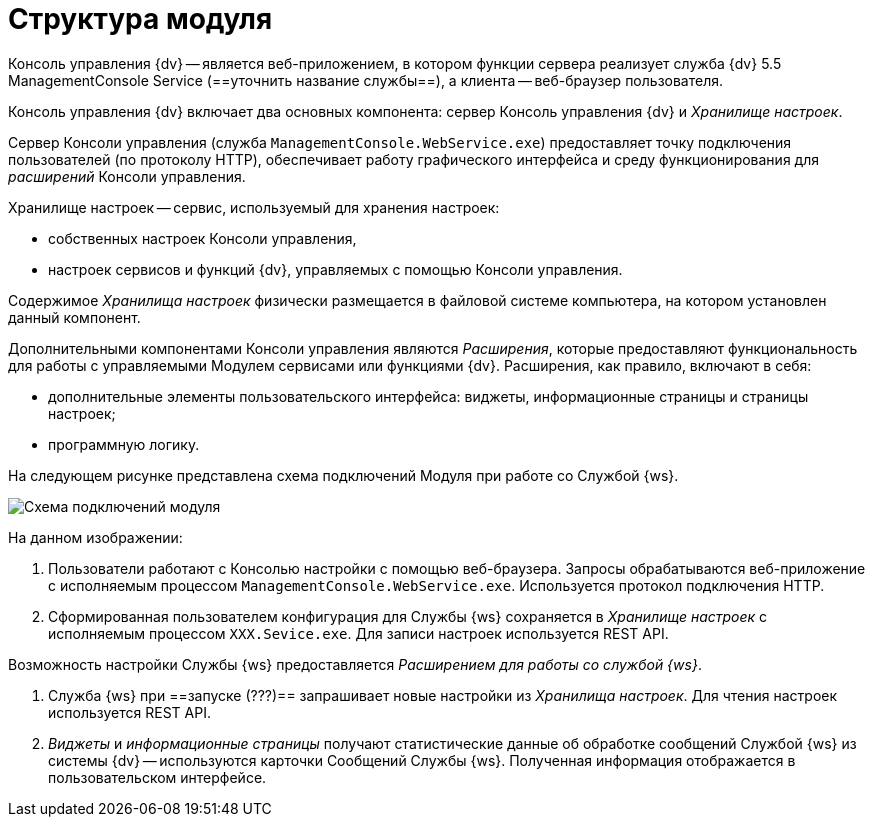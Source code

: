 = Структура модуля

Консоль управления {dv} -- является веб-приложением, в котором функции сервера реализует служба {dv} 5.5 ManagementConsole Service (==уточнить название службы==), а клиента -- веб-браузер пользователя.

Консоль управления {dv} включает два основных компонента: сервер Консоль управления {dv} и _Хранилище настроек_.

Сервер Консоли управления (служба `ManagementConsole.WebService.exe`) предоставляет точку подключения пользователей (по протоколу HTTP), обеспечивает работу графического интерфейса и среду функционирования для _расширений_ Консоли управления.

Хранилище настроек -- сервис, используемый для хранения настроек:

* собственных настроек Консоли управления,
* настроек сервисов и функций {dv}, управляемых с помощью Консоли управления.

Содержимое _Хранилища настроек_ физически размещается в файловой системе компьютера, на котором установлен данный компонент.

Дополнительными компонентами Консоли управления являются _Расширения_, которые предоставляют функциональность для работы с управляемыми Модулем сервисами или функциями {dv}. Расширения, как правило, включают в себя:

* дополнительные элементы пользовательского интерфейса: виджеты, информационные страницы и страницы настроек;
* программную логику.

На следующем рисунке представлена схема подключений Модуля при работе со Службой {ws}.

image:connectionSchema.png[Схема подключений модуля]

На данном изображении:

. Пользователи работают с Консолью настройки с помощью веб-браузера. Запросы обрабатываются веб-приложение с исполняемым процессом `ManagementConsole.WebService.exe`. Используется протокол подключения HTTP.

. Сформированная пользователем конфигурация для Службы {ws} сохраняется в _Хранилище настроек_ с исполняемым процессом `XXX.Sevice.exe`. Для записи настроек используется REST API.

Возможность настройки Службы {ws} предоставляется _Расширением для работы со службой {ws}_.

. Служба {ws} при ==запуске (???)== запрашивает новые настройки из _Хранилища настроек_. Для чтения настроек используется REST API.

. _Виджеты_ и _информационные страницы_ получают статистические данные об обработке сообщений Службой {ws} из системы {dv} -- используются карточки Сообщений Службы {ws}. Полученная информация отображается в пользовательском интерфейсе.